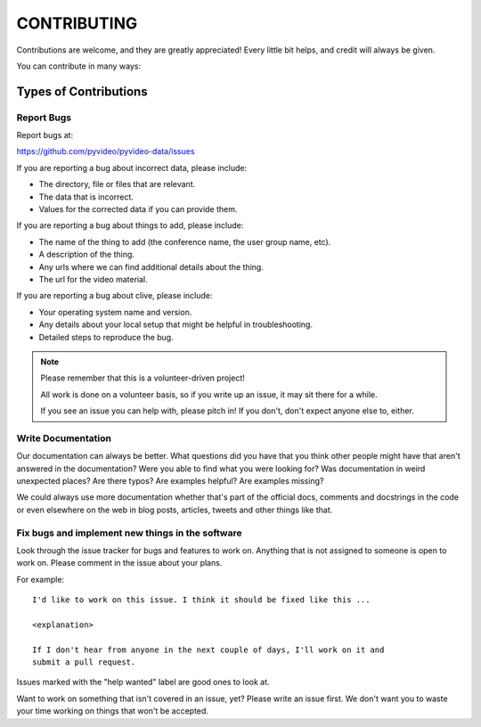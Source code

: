 ============
CONTRIBUTING
============

Contributions are welcome, and they are greatly appreciated! Every little bit
helps, and credit will always be given.

You can contribute in many ways:


Types of Contributions
======================

Report Bugs
-----------

Report bugs at:

https://github.com/pyvideo/pyvideo-data/issues

If you are reporting a bug about incorrect data, please include:

* The directory, file or files that are relevant.
* The data that is incorrect.
* Values for the corrected data if you can provide them.

If you are reporting a bug about things to add, please include:

* The name of the thing to add (the conference name, the user group name, etc).
* A description of the thing.
* Any urls where we can find additional details about the thing.
* The url for the video material.

If you are reporting a bug about clive, please include:

* Your operating system name and version.
* Any details about your local setup that might be helpful in troubleshooting.
* Detailed steps to reproduce the bug.

.. Note::

   Please remember that this is a volunteer-driven project!

   All work is done on a volunteer basis, so if you write up an issue, it may
   sit there for a while.

   If you see an issue you can help with, please pitch in! If you don't, don't
   expect anyone else to, either.


Write Documentation
-------------------

Our documentation can always be better. What questions did you have that you
think other people might have that aren't answered in the documentation? Were
you able to find what you were looking for? Was documentation in weird
unexpected places? Are there typos? Are examples helpful? Are examples missing?

We could always use more documentation whether that's part of the official docs,
comments and docstrings in the code or even elsewhere on the web in blog posts,
articles, tweets and other things like that.


Fix bugs and implement new things in the software
-------------------------------------------------

Look through the issue tracker for bugs and features to work on. Anything that
is not assigned to someone is open to work on. Please comment in the issue about
your plans.

For example::

    I'd like to work on this issue. I think it should be fixed like this ...

    <explanation>

    If I don't hear from anyone in the next couple of days, I'll work on it and
    submit a pull request.


Issues marked with the "help wanted" label are good ones to look at.

Want to work on something that isn't covered in an issue, yet? Please write an
issue first. We don't want you to waste your time working on things that won't
be accepted.
